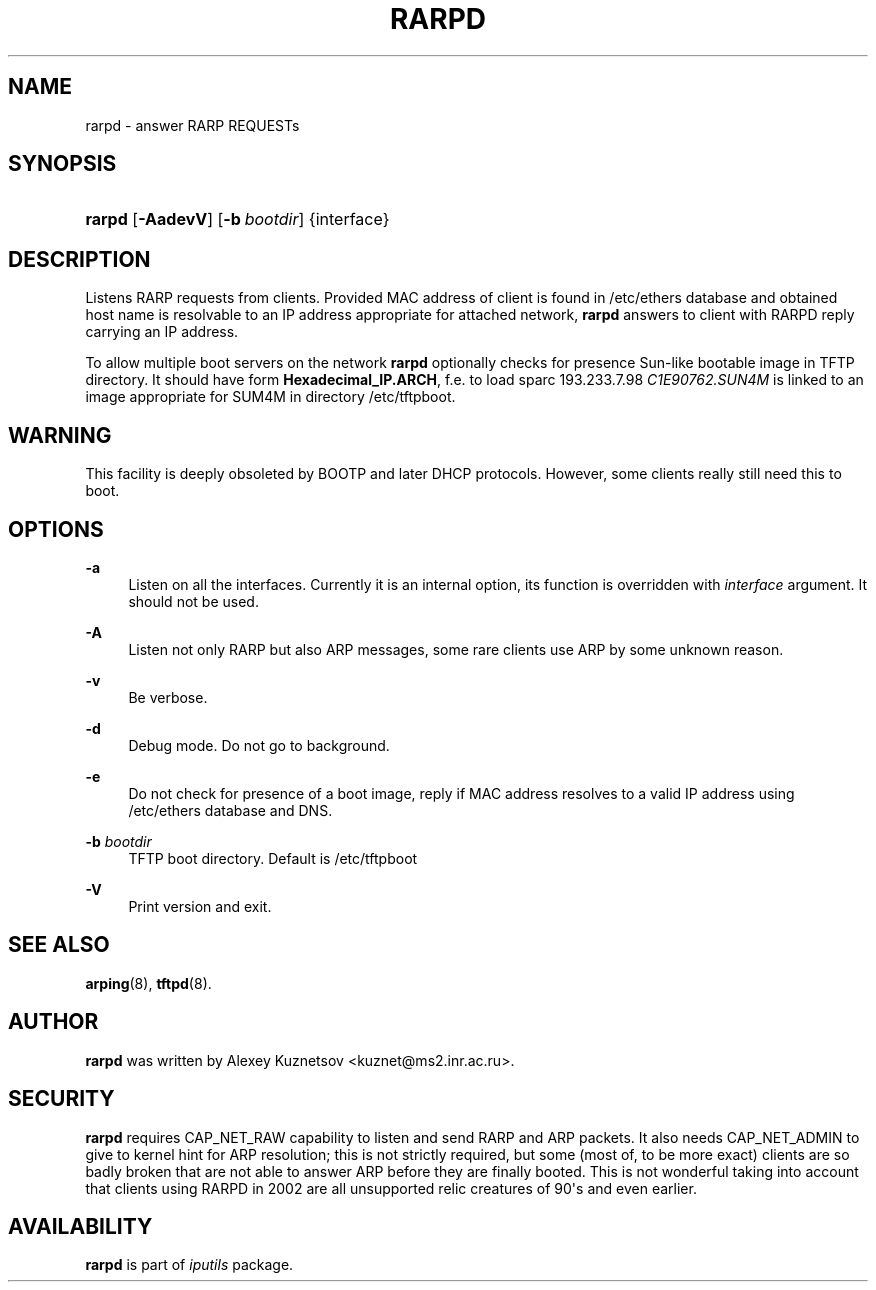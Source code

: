 '\" t
.TH "RARPD" "8" "" "iputils s20190709" "iputils"
.\" -----------------------------------------------------------------
.\" * Define some portability stuff
.\" -----------------------------------------------------------------
.\" ~~~~~~~~~~~~~~~~~~~~~~~~~~~~~~~~~~~~~~~~~~~~~~~~~~~~~~~~~~~~~~~~~
.\" http://bugs.debian.org/507673
.\" http://lists.gnu.org/archive/html/groff/2009-02/msg00013.html
.\" ~~~~~~~~~~~~~~~~~~~~~~~~~~~~~~~~~~~~~~~~~~~~~~~~~~~~~~~~~~~~~~~~~
.ie \n(.g .ds Aq \(aq
.el       .ds Aq '
.\" -----------------------------------------------------------------
.\" * set default formatting
.\" -----------------------------------------------------------------
.\" disable hyphenation
.nh
.\" disable justification (adjust text to left margin only)
.ad l
.\" -----------------------------------------------------------------
.\" * MAIN CONTENT STARTS HERE *
.\" -----------------------------------------------------------------
.SH "NAME"
rarpd \- answer RARP REQUESTs
.SH "SYNOPSIS"
.HP \w'\fBrarpd\fR\ 'u
\fBrarpd\fR [\fB\-AadevV\fR] [\fB\-b\ \fR\fB\fIbootdir\fR\fR] {interface}
.SH "DESCRIPTION"
.PP
Listens RARP requests from clients\&. Provided MAC address of client is found in
/etc/ethers
database and obtained host name is resolvable to an IP address appropriate for attached network,
\fBrarpd\fR
answers to client with RARPD reply carrying an IP address\&.
.PP
To allow multiple boot servers on the network
\fBrarpd\fR
optionally checks for presence Sun\-like bootable image in TFTP directory\&. It should have form
\fBHexadecimal_IP\&.ARCH\fR, f\&.e\&. to load sparc 193\&.233\&.7\&.98
\fIC1E90762\&.SUN4M\fR
is linked to an image appropriate for SUM4M in directory
/etc/tftpboot\&.
.SH "WARNING"
.PP
This facility is deeply obsoleted by BOOTP and later DHCP protocols\&. However, some clients really still need this to boot\&.
.SH "OPTIONS"
.PP
\fB\-a\fR
.RS 4
Listen on all the interfaces\&. Currently it is an internal option, its function is overridden with
\fIinterface\fR
argument\&. It should not be used\&.
.RE
.PP
\fB\-A\fR
.RS 4
Listen not only RARP but also ARP messages, some rare clients use ARP by some unknown reason\&.
.RE
.PP
\fB\-v\fR
.RS 4
Be verbose\&.
.RE
.PP
\fB\-d\fR
.RS 4
Debug mode\&. Do not go to background\&.
.RE
.PP
\fB\-e\fR
.RS 4
Do not check for presence of a boot image, reply if MAC address resolves to a valid IP address using
/etc/ethers
database and DNS\&.
.RE
.PP
\fB\-b\fR \fIbootdir\fR
.RS 4
TFTP boot directory\&. Default is
/etc/tftpboot
.RE
.PP
\fB\-V\fR
.RS 4
Print version and exit\&.
.RE
.SH "SEE ALSO"
.PP
\fBarping\fR(8),
\fBtftpd\fR(8)\&.
.SH "AUTHOR"
.PP
\fBrarpd\fR
was written by Alexey Kuznetsov <kuznet@ms2\&.inr\&.ac\&.ru>\&.
.SH "SECURITY"
.PP
\fBrarpd\fR
requires CAP_NET_RAW capability to listen and send RARP and ARP packets\&. It also needs CAP_NET_ADMIN to give to kernel hint for ARP resolution; this is not strictly required, but some (most of, to be more exact) clients are so badly broken that are not able to answer ARP before they are finally booted\&. This is not wonderful taking into account that clients using RARPD in 2002 are all unsupported relic creatures of 90\*(Aqs and even earlier\&.
.SH "AVAILABILITY"
.PP
\fBrarpd\fR
is part of
\fIiputils\fR
package\&.
